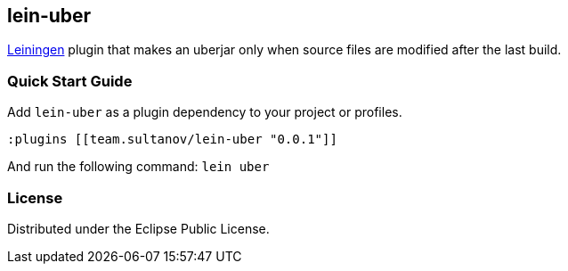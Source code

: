 == lein-uber

https://github.com/technomancy/leiningen[Leiningen] plugin that makes an uberjar only when source files are modified after the last build.

=== Quick Start Guide

Add `lein-uber` as a plugin dependency to your project or profiles.

[source,clojure]
----
:plugins [[team.sultanov/lein-uber "0.0.1"]]
----

And run the following command: `lein uber`

=== License

Distributed under the Eclipse Public License.
